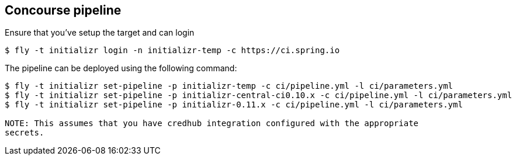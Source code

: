 == Concourse pipeline

Ensure that you've setup the target and can login

[source]
----
$ fly -t initializr login -n initializr-temp -c https://ci.spring.io
----

The pipeline can be deployed using the following command:

[source]
----
$ fly -t initializr set-pipeline -p initializr-temp -c ci/pipeline.yml -l ci/parameters.yml
$ fly -t initializr set-pipeline -p initializr-central-ci0.10.x -c ci/pipeline.yml -l ci/parameters.yml
$ fly -t initializr set-pipeline -p initializr-0.11.x -c ci/pipeline.yml -l ci/parameters.yml

NOTE: This assumes that you have credhub integration configured with the appropriate
secrets.
